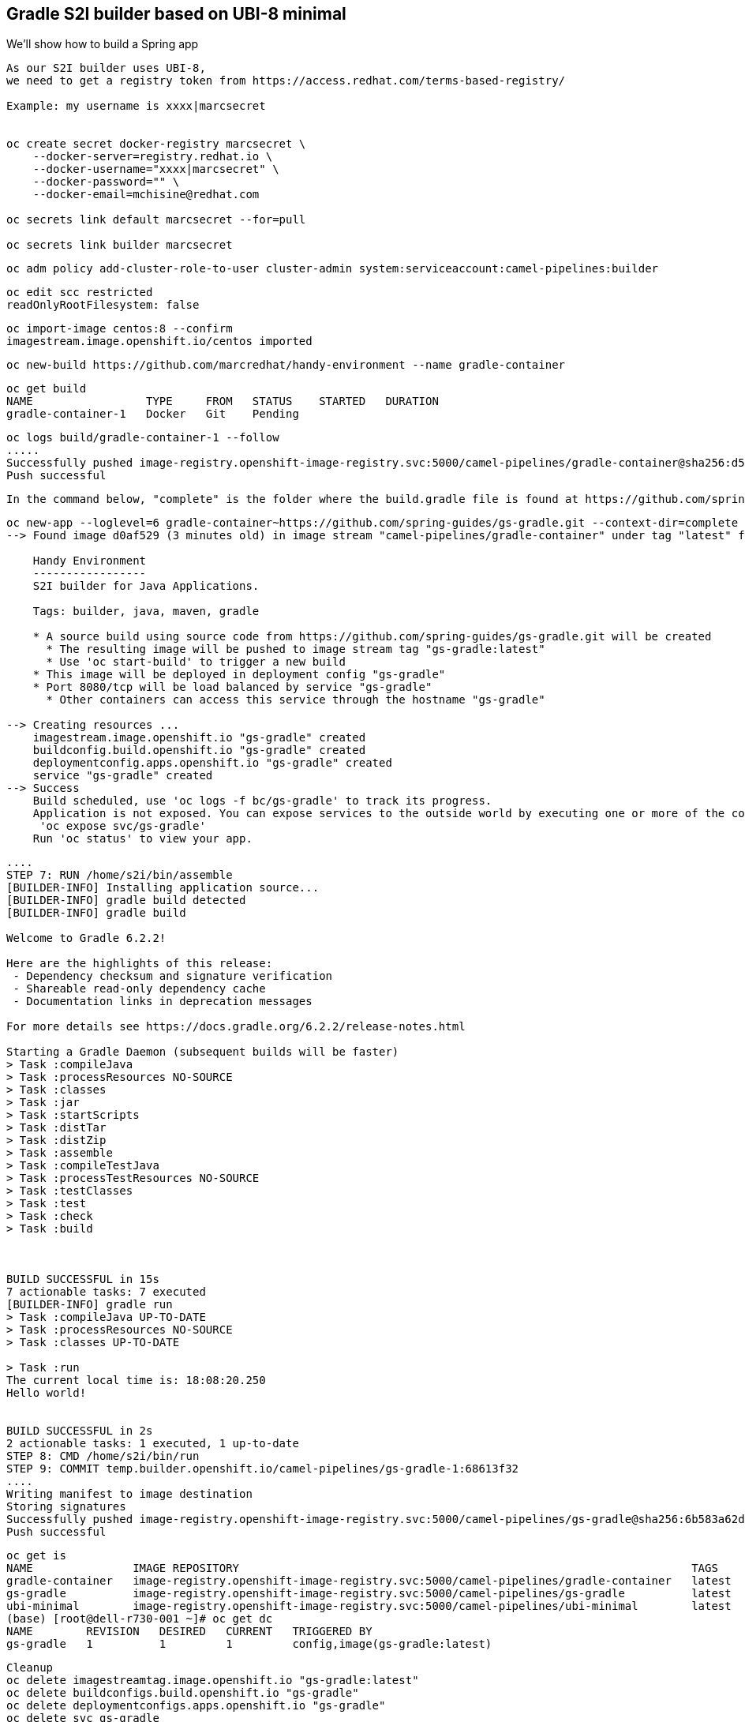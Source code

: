 

== Gradle S2I builder based on UBI-8 minimal
We'll show how to build a Spring app



----
As our S2I builder uses UBI-8,
we need to get a registry token from https://access.redhat.com/terms-based-registry/

Example: my username is xxxx|marcsecret


oc create secret docker-registry marcsecret \
    --docker-server=registry.redhat.io \
    --docker-username="xxxx|marcsecret" \
    --docker-password="" \
    --docker-email=mchisine@redhat.com

oc secrets link default marcsecret --for=pull
 
oc secrets link builder marcsecret
----


----
oc adm policy add-cluster-role-to-user cluster-admin system:serviceaccount:camel-pipelines:builder
----

----
oc edit scc restricted
readOnlyRootFilesystem: false
----

----
oc import-image centos:8 --confirm
imagestream.image.openshift.io/centos imported
----

----
oc new-build https://github.com/marcredhat/handy-environment --name gradle-container
----

----
oc get build
NAME                 TYPE     FROM   STATUS    STARTED   DURATION
gradle-container-1   Docker   Git    Pending
----

----
oc logs build/gradle-container-1 --follow
.....
Successfully pushed image-registry.openshift-image-registry.svc:5000/camel-pipelines/gradle-container@sha256:d53aa09f88a6fddce47341f92f68437b5206b61114453c6a7efc5fe16931a8f7
Push successful
----


----
In the command below, "complete" is the folder where the build.gradle file is found at https://github.com/spring-guides/gs-gradle.git
----

----
oc new-app --loglevel=6 gradle-container~https://github.com/spring-guides/gs-gradle.git --context-dir=complete
--> Found image d0af529 (3 minutes old) in image stream "camel-pipelines/gradle-container" under tag "latest" for "gradle-container"

    Handy Environment
    -----------------
    S2I builder for Java Applications.

    Tags: builder, java, maven, gradle

    * A source build using source code from https://github.com/spring-guides/gs-gradle.git will be created
      * The resulting image will be pushed to image stream tag "gs-gradle:latest"
      * Use 'oc start-build' to trigger a new build
    * This image will be deployed in deployment config "gs-gradle"
    * Port 8080/tcp will be load balanced by service "gs-gradle"
      * Other containers can access this service through the hostname "gs-gradle"

--> Creating resources ...
    imagestream.image.openshift.io "gs-gradle" created
    buildconfig.build.openshift.io "gs-gradle" created
    deploymentconfig.apps.openshift.io "gs-gradle" created
    service "gs-gradle" created
--> Success
    Build scheduled, use 'oc logs -f bc/gs-gradle' to track its progress.
    Application is not exposed. You can expose services to the outside world by executing one or more of the commands below:
     'oc expose svc/gs-gradle'
    Run 'oc status' to view your app.
----


----
....
STEP 7: RUN /home/s2i/bin/assemble
[BUILDER-INFO] Installing application source...
[BUILDER-INFO] gradle build detected
[BUILDER-INFO] gradle build

Welcome to Gradle 6.2.2!

Here are the highlights of this release:
 - Dependency checksum and signature verification
 - Shareable read-only dependency cache
 - Documentation links in deprecation messages

For more details see https://docs.gradle.org/6.2.2/release-notes.html

Starting a Gradle Daemon (subsequent builds will be faster)
> Task :compileJava
> Task :processResources NO-SOURCE
> Task :classes
> Task :jar
> Task :startScripts
> Task :distTar
> Task :distZip
> Task :assemble
> Task :compileTestJava
> Task :processTestResources NO-SOURCE
> Task :testClasses
> Task :test
> Task :check
> Task :build



BUILD SUCCESSFUL in 15s
7 actionable tasks: 7 executed
[BUILDER-INFO] gradle run
> Task :compileJava UP-TO-DATE
> Task :processResources NO-SOURCE
> Task :classes UP-TO-DATE

> Task :run
The current local time is: 18:08:20.250
Hello world!


BUILD SUCCESSFUL in 2s
2 actionable tasks: 1 executed, 1 up-to-date
STEP 8: CMD /home/s2i/bin/run
STEP 9: COMMIT temp.builder.openshift.io/camel-pipelines/gs-gradle-1:68613f32
....
Writing manifest to image destination
Storing signatures
Successfully pushed image-registry.openshift-image-registry.svc:5000/camel-pipelines/gs-gradle@sha256:6b583a62d797baf41cded52877204f573f437aaecee87bab63f62aa988fb56bc
Push successful
----


----
oc get is
NAME               IMAGE REPOSITORY                                                                    TAGS     UPDATED
gradle-container   image-registry.openshift-image-registry.svc:5000/camel-pipelines/gradle-container   latest   7 minutes ago
gs-gradle          image-registry.openshift-image-registry.svc:5000/camel-pipelines/gs-gradle          latest   5 minutes ago
ubi-minimal        image-registry.openshift-image-registry.svc:5000/camel-pipelines/ubi-minimal        latest   10 minutes ago
(base) [root@dell-r730-001 ~]# oc get dc
NAME        REVISION   DESIRED   CURRENT   TRIGGERED BY
gs-gradle   1          1         1         config,image(gs-gradle:latest)
----


----
Cleanup
oc delete imagestreamtag.image.openshift.io "gs-gradle:latest"
oc delete buildconfigs.build.openshift.io "gs-gradle"
oc delete deploymentconfigs.apps.openshift.io "gs-gradle"
oc delete svc gs-gradle
----


----
See https://www.redhat.com/sysadmin/building-buildah
----


== Gradle / OpenLiberty

----
Based on https://github.com/OpenLiberty/guide-gradle-intro
----


----
oc new-app --loglevel=6 gradle-container~https://github.com/OpenLiberty/guide-gradle-intro.git --context-dir=finish
----


